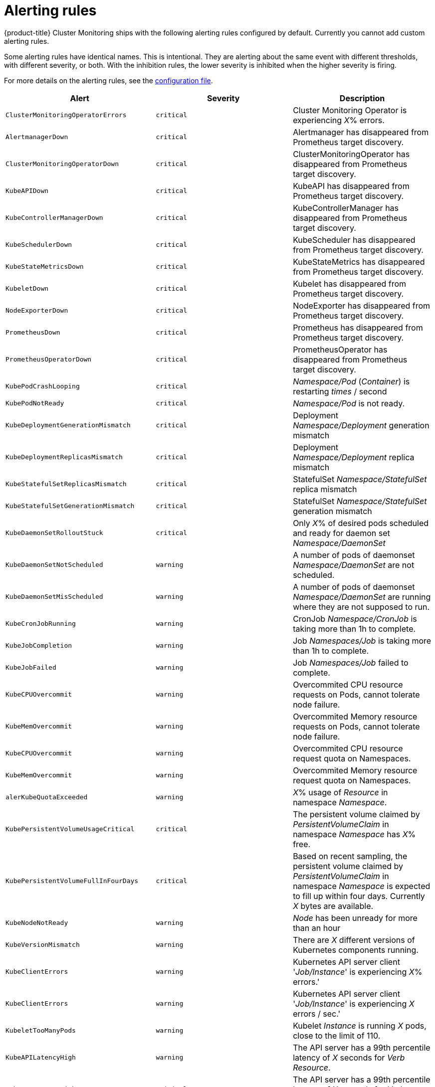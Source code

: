 [id='alerting-rules_{context}']
= Alerting rules
:data-uri:
:icons:
:experimental:
:prewrap!:

{product-title} Cluster Monitoring ships with the following alerting rules configured by default. Currently you cannot add custom alerting rules.

Some alerting rules have identical names. This is intentional. They are alerting about the same event with different thresholds, with different severity, or both. With the inhibition rules, the lower severity is inhibited when the higher severity is firing.

For more details on the alerting rules, see the link:https://github.com/openshift/cluster-monitoring-operator/blob/master/assets/prometheus-k8s/rules.yaml[configuration file].

[options="header"]
|===
|Alert|Severity|Description
|`ClusterMonitoringOperatorErrors`|`critical`|Cluster Monitoring Operator is experiencing _X_% errors.
|`AlertmanagerDown`|`critical`|Alertmanager has disappeared from Prometheus target discovery.
|`ClusterMonitoringOperatorDown`|`critical`|ClusterMonitoringOperator has disappeared from Prometheus target discovery.
|`KubeAPIDown`|`critical`|KubeAPI has disappeared from Prometheus target discovery.
|`KubeControllerManagerDown`|`critical`|KubeControllerManager has disappeared from Prometheus target discovery.
|`KubeSchedulerDown`|`critical`|KubeScheduler has disappeared from Prometheus target discovery.
|`KubeStateMetricsDown`|`critical`|KubeStateMetrics has disappeared from Prometheus target discovery.
|`KubeletDown`|`critical`|Kubelet has disappeared from Prometheus target discovery.
|`NodeExporterDown`|`critical`|NodeExporter has disappeared from Prometheus target discovery.
|`PrometheusDown`|`critical`|Prometheus has disappeared from Prometheus target discovery.
|`PrometheusOperatorDown`|`critical`|PrometheusOperator has disappeared from Prometheus target discovery.
|`KubePodCrashLooping`|`critical`|_Namespace/Pod_ (_Container_) is restarting _times_ / second
|`KubePodNotReady`|`critical`|_Namespace/Pod_ is not ready.
|`KubeDeploymentGenerationMismatch`|`critical`|Deployment _Namespace/Deployment_ generation mismatch
|`KubeDeploymentReplicasMismatch`|`critical`|Deployment _Namespace/Deployment_ replica mismatch
|`KubeStatefulSetReplicasMismatch`|`critical`|StatefulSet _Namespace/StatefulSet_ replica mismatch
|`KubeStatefulSetGenerationMismatch`|`critical`|StatefulSet _Namespace/StatefulSet_ generation mismatch
|`KubeDaemonSetRolloutStuck`|`critical`|Only _X_% of desired pods scheduled and ready for daemon set _Namespace/DaemonSet_
|`KubeDaemonSetNotScheduled`|`warning`|A number of pods of daemonset _Namespace/DaemonSet_ are not scheduled.
|`KubeDaemonSetMisScheduled`|`warning`|A number of pods of daemonset _Namespace/DaemonSet_ are running where they are not supposed to run.
|`KubeCronJobRunning`|`warning`|CronJob _Namespace/CronJob_ is taking more than 1h to complete.
|`KubeJobCompletion`|`warning`|Job _Namespaces/Job_ is taking more than 1h to complete.
|`KubeJobFailed`|`warning`|Job _Namespaces/Job_ failed to complete.
|`KubeCPUOvercommit`|`warning`|Overcommited CPU resource requests on Pods, cannot tolerate node failure.
|`KubeMemOvercommit`|`warning`|Overcommited Memory resource requests on Pods, cannot tolerate node failure.
|`KubeCPUOvercommit`|`warning`|Overcommited CPU resource request quota on Namespaces.
|`KubeMemOvercommit`|`warning`|Overcommited Memory resource request quota on Namespaces.
|`alerKubeQuotaExceeded`|`warning`|_X_% usage of _Resource_ in namespace _Namespace_.
|`KubePersistentVolumeUsageCritical`|`critical`|The persistent volume claimed by _PersistentVolumeClaim_ in namespace _Namespace_ has _X_% free.
|`KubePersistentVolumeFullInFourDays`|`critical`|Based on recent sampling, the persistent volume claimed by _PersistentVolumeClaim_ in namespace _Namespace_ is expected to fill up within four days. Currently _X_ bytes are available.
|`KubeNodeNotReady`|`warning`|_Node_ has been unready for more than an hour
|`KubeVersionMismatch`|`warning`|There are _X_ different versions of Kubernetes components running.
|`KubeClientErrors`|`warning`|Kubernetes API server client '_Job/Instance_' is experiencing _X_% errors.'
|`KubeClientErrors`|`warning`|Kubernetes API server client '_Job/Instance_' is experiencing _X_ errors / sec.'
|`KubeletTooManyPods`|`warning`|Kubelet _Instance_ is running _X_ pods, close to the limit of 110.
|`KubeAPILatencyHigh`|`warning`|The API server has a 99th percentile latency of _X_ seconds for _Verb_ _Resource_.
|`KubeAPILatencyHigh`|`critical`|The API server has a 99th percentile latency of _X_ seconds for _Verb_ _Resource_.
|`KubeAPIErrorsHigh`|`critical`|API server is erroring for _X_% of requests.
|`KubeAPIErrorsHigh`|`warning`|API server is erroring for _X_% of requests.
|`KubeClientCertificateExpiration`|`warning`|Kubernetes API certificate is expiring in less than 7 days.
|`KubeClientCertificateExpiration`|`critical`|Kubernetes API certificate is expiring in less than 1 day.
|`AlertmanagerConfigInconsistent`|`critical`|Summary: Configuration out of sync. Description: The configuration of the instances of the Alertmanager cluster `_Service_` are out of sync.
|`AlertmanagerFailedReload`|`warning`|Summary: Alertmanager's configuration reload failed. Description: Reloading Alertmanager's configuration has failed for _Namespace/Pod_.
|`TargetDown`|`warning`|Summary: Targets are down. Description: _X_% of _Job_ targets are down.
|`DeadMansSwitch`|`none`|Summary: Alerting DeadMansSwitch. Description: This is a DeadMansSwitch meant to ensure that the entire Alerting pipeline is functional.
|`NodeDiskRunningFull`|`warning`|Device _Device_ of node-exporter _Namespace/Pod_ is running full within the next 24 hours.
|`NodeDiskRunningFull`|`critical`|Device _Device_ of node-exporter _Namespace/Pod_ is running full within the next 2 hours.
|`PrometheusConfigReloadFailed`|`warning`|Summary: Reloading Prometheus' configuration failed. Description: Reloading Prometheus' configuration has failed for _Namespace/Pod_
|`PrometheusNotificationQueueRunningFull`|`warning`|Summary: Prometheus' alert notification queue is running full. Description: Prometheus' alert notification queue is running full for _Namespace/Pod_
|`PrometheusErrorSendingAlerts`|`warning`|Summary: Errors while sending alert from Prometheus. Description: Errors while sending alerts from Prometheus _Namespace/Pod_ to Alertmanager _Alertmanager_
|`PrometheusErrorSendingAlerts`|`critical`|Summary: Errors while sending alerts from Prometheus. Description: Errors while sending alerts from Prometheus _Namespace/Pod_ to Alertmanager _Alertmanager_
|`PrometheusNotConnectedToAlertmanagers`|`warning`|Summary: Prometheus is not connected to any Alertmanagers. Description: Prometheus _Namespace/Pod_ is not connected to any Alertmanagers
|`PrometheusTSDBReloadsFailing`|`warning`|Summary: Prometheus has issues reloading data blocks from disk. Description: _Job_ at _Instance_ had _X_ reload failures over the last four hours.
|`PrometheusTSDBCompactionsFailing`|`warning`|Summary: Prometheus has issues compacting sample blocks. Description: _Job_ at _Instance_ had _X_ compaction failures over the last four hours.
|`PrometheusTSDBWALCorruptions`|`warning`|Summary: Prometheus write-ahead log is corrupted. Description: _Job_ at _Instance_ has a corrupted write-ahead log (WAL).
|`PrometheusNotIngestingSamples`|`warning`|Summary: Prometheus isn't ingesting samples. Description: Prometheus _Namespace/Pod_ isn't ingesting samples.
|`PrometheusTargetScrapesDuplicate`|`warning`|Summary: Prometheus has many samples rejected. Description: _Namespace/Pod_ has many samples rejected due to duplicate timestamps but different values
|`EtcdInsufficientMembers`|`critical`|Etcd cluster "_Job_": insufficient members (_X_).
|`EtcdNoLeader`|`critical`|Etcd cluster "_Job_": member _Instance_ has no leader.
|`EtcdHighNumberOfLeaderChanges`|`warning`|Etcd cluster "_Job_": instance _Instance_ has seen _X_ leader changes within the last hour.
|`EtcdHighNumberOfFailedGRPCRequests`|`warning`|Etcd cluster "_Job_": _X_% of requests for _GRPC_Method_ failed on etcd instance _Instance_.
|`EtcdHighNumberOfFailedGRPCRequests`|`critical`|Etcd cluster "_Job_": _X_% of requests for _GRPC_Method_ failed on etcd instance _Instance_.
|`EtcdGRPCRequestsSlow`|`critical`|Etcd cluster "_Job_": gRPC requests to _GRPC_Method_ are taking _X_s on etcd instance _Instance_.
|`EtcdMemberCommunicationSlow`|`warning`|Etcd cluster "_Job_": member communication with _To_ is taking _X_s on etcd instance _Instance_.
|`EtcdHighNumberOfFailedProposals`|`warning`|Etcd cluster "_Job_": _X_ proposal failures within the last hour on etcd instance _Instance_.
|`EtcdHighFsyncDurations`|`warning`|Etcd cluster "_Job_": 99th percentile fync durations are _X_s on etcd instance _Instance_.
|`EtcdHighCommitDurations`|`warning`|Etcd cluster "_Job_": 99th percentile commit durations _X_s on etcd instance _Instance_.
|`FdExhaustionClose`|`warning`|_Job_ instance _Instance_ will exhaust its file descriptors soon
|`FdExhaustionClose`|`critical`|_Job_ instance _Instance_ will exhaust its file descriptors soon
|===

